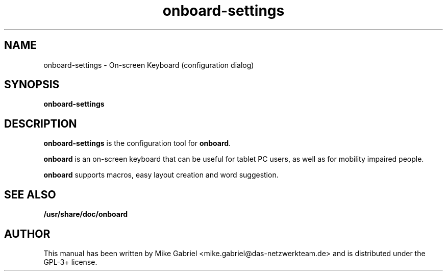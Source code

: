 '\" -*- coding: utf-8 -*-
.if \n(.g .ds T< \\FC
.if \n(.g .ds T> \\F[\n[.fam]]
.de URL
\\$2 \(la\\$1\(ra\\$3
..
.if \n(.g .mso www.tmac
.TH onboard-settings 1 "Feb 2016" "Version 1.2.0" "X11 application"
.SH NAME
onboard-settings \- On-screen Keyboard (configuration dialog)
.SH SYNOPSIS
'nh
.fi
.ad l
\fBonboard-settings\fR \kx
.if (\nx>(\n(.l/2)) .nr x (\n(.l/5)
'in \n(.iu+\nxu
'in \n(.iu-\nxu
.ad b
'hy
.SH DESCRIPTION
\fBonboard-settings\fR is the configuration tool for \fBonboard\fI.

\fBonboard\fR  is an on-screen keyboard that can be useful for tablet PC
users, as well as  for mobility impaired people.
.PP
\fBonboard\fR supports macros, easy layout creation and word suggestion.

.SH "SEE ALSO"
\fB/usr/share/doc/onboard\fR
.SH AUTHOR
This manual has been written by
Mike Gabriel <mike.gabriel@das-netzwerkteam.de> and is distributed
under the GPL-3+ license.
